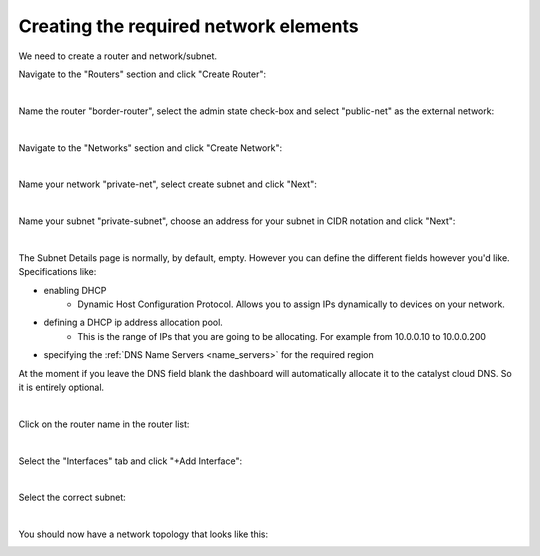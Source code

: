 
Creating the required network elements
======================================

We need to create a router and network/subnet.

Navigate to the "Routers" section and click "Create Router":

.. image:: ../_static/router-main-page.png
   :align: center

|

Name the router "border-router", select the admin state check-box and select
"public-net" as the external network:

.. image:: ../_static/router-create.png
   :align: center

|

Navigate to the "Networks" section and click "Create Network":

.. image:: ../_static/network-main-page.png
   :align: center

|

Name your network "private-net", select create subnet and click "Next":

.. image:: ../_static/network-create.png
   :align: center

|

Name your subnet "private-subnet", choose an address for your subnet in CIDR
notation and click "Next":

.. image:: ../_static/subnet-create.png
   :align: center

|

The Subnet Details page is normally, by default, empty. However you can define
the different fields however you'd like. Specifications like:

- enabling DHCP
   - Dynamic Host Configuration Protocol. Allows you to assign IPs dynamically
     to devices on your network.
- defining a DHCP ip address allocation pool.
   - This is the range of IPs that you are going to be allocating. For example
     from 10.0.0.10 to 10.0.0.200
- specifying the :ref:`DNS Name Servers <name_servers>` for the required region

At the moment if you leave the DNS field blank the dashboard will automatically
allocate it to the catalyst cloud DNS. So it is entirely optional.

.. image:: ../_static/Create-network-subnetdetails.png
   :align: center

|

Click on the router name in the router list:

.. image:: ../_static/router-status.png
   :align: center

|

Select the "Interfaces" tab and click "+Add Interface":

.. image:: ../_static/router-add-interface.png
   :align: center

|

Select the correct subnet:

.. image:: ../_static/router-interface-popup.png
   :align: center

|

You should now have a network topology that looks like this:

.. image:: ../_static/network-topology.png
   :align: center
